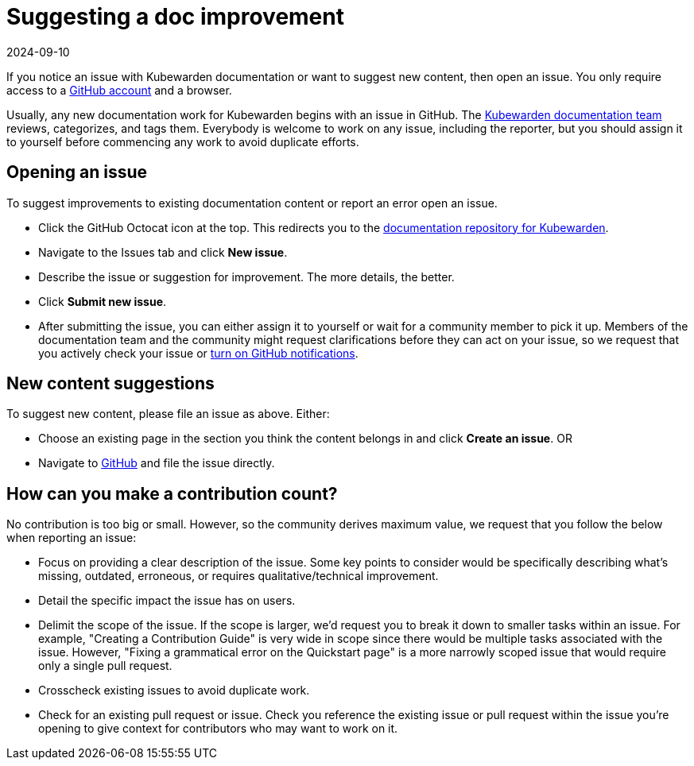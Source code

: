 = Suggesting a doc improvement
:revdate: 2024-09-10
:page-revdate: {revdate}
:description: Suggesting a doc improvement.
:doc-persona: ["kubewarden-developer", "kubewarden-operator", "kubewarden-manager"]
:doc-topic: ["contribution-guide", "docs-contribution", "improvement"]
:doc-type: ["howto"]
:keywords: ["kubewarden", "documentation", "suggesting an improvement"]
:sidebar_label: Suggesting doc improvements
:sidebar_position: 8
:current-version: {page-origin-branch}

If you notice an issue with Kubewarden documentation or want to suggest new content, then open an issue.
You only require access to a https://github.com/join[GitHub account] and a browser.

Usually, any new documentation work for Kubewarden begins with an issue in GitHub. The https://github.com/orgs/kubewarden/teams/kubewarden-documentation[Kubewarden documentation team] reviews, categorizes, and tags them.
Everybody is welcome to work on any issue, including the reporter, but you should assign it to yourself before commencing any work to avoid duplicate efforts.

== Opening an issue

To suggest improvements to existing documentation content or report an error open an issue.

* Click the GitHub Octocat icon at the top.
This redirects you to the https://github.com/kubewarden/docs[documentation repository for Kubewarden].
* Navigate to the Issues tab and click *New issue*.
* Describe the issue or suggestion for improvement. The more details, the better.
* Click *Submit new issue*.
* After submitting the issue, you can either assign it to yourself or wait for a community member to pick it up.
Members of the documentation team and the community might request clarifications before they can act on your issue, so we request that you actively check your issue or https://docs.github.com/en/account-and-profile/managing-subscriptions-and-notifications-on-github/setting-up-notifications/configuring-notifications[turn on GitHub notifications].

== New content suggestions

To suggest new content, please file an issue as above. Either:

* Choose an existing page in the section you think the content belongs in and click *Create an issue*.
OR
* Navigate to https://github.com/kubewarden/docs/issues/new/choose[GitHub] and file the issue directly.

== How can you make a contribution count?

No contribution is too big or small.
However, so the community derives maximum value,
we request that you follow the below when reporting an issue:

* Focus on providing a clear description of the issue.
Some key points to consider would be specifically describing what's missing, outdated, erroneous, or requires qualitative/technical improvement.
* Detail the specific impact the issue has on users.
* Delimit the scope of the issue.
If the scope is larger, we'd request you to break it down to smaller tasks within an issue.
For example, "Creating a Contribution Guide" is very wide in scope since there would be multiple tasks associated with the issue.
However, "Fixing a grammatical error on the Quickstart page" is a more narrowly scoped issue that would require only a single pull request.
* Crosscheck existing issues to avoid duplicate work.
* Check for an existing pull request or issue.
Check you reference the existing issue or pull request within the issue you're opening to give context for contributors who may want to work on it.

